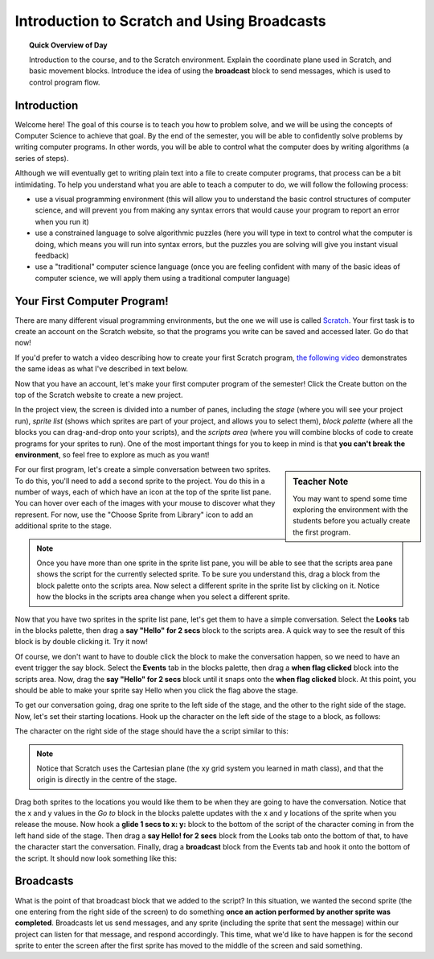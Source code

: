 Introduction to Scratch and Using Broadcasts
============================================

.. topic:: Quick Overview of Day

    Introduction to the course, and to the Scratch environment. Explain the coordinate plane used in Scratch, and basic movement blocks. Introduce the idea of using the **broadcast** block to send messages, which is used to control program flow.

Introduction
----------------------------

Welcome here! The goal of this course is to teach you how to problem solve, and we will be using the concepts of Computer Science to achieve that goal. By the end of the semester, you will be able to confidently solve problems by writing computer programs. In other words, you will be able to control what the computer does by writing algorithms (a series of steps). 

Although we will eventually get to writing plain text into a file to create computer programs, that process can be a bit intimidating. To help you understand what you are able to teach a computer to do, we will follow the following process:

- use a visual programming environment (this will allow you to understand the basic control structures of computer science, and will prevent you from making any syntax errors that would cause your program to report an error when you run it)
- use a constrained language to solve algorithmic puzzles (here you will type in text to control what the computer is doing, which means you will run into syntax errors, but the puzzles you are solving will give you instant visual feedback)
- use a "traditional" computer science language (once you are feeling confident with many of the basic ideas of computer science, we will apply them using a traditional computer language)


Your First Computer Program!
----------------------------

There are many different visual programming environments, but the one we will use is called `Scratch <https://scratch.mit.edu/>`_. Your first task is to create an account on the Scratch website, so that the programs you write can be saved and accessed later. Go do that now!

If you'd prefer to watch a video describing how to create your first Scratch program, `the following video <https://www.youtube.com/watch?v=pJYCRtSDJSk>`_ demonstrates the same ideas as what I've described in text below.

.. youtube:: pJYCRtSDJSk
    :height: 315
    :width: 560
    :align: left
    :http: https

Now that you have an account, let's make your first computer program of the semester! Click the Create button on the top of the Scratch website to create a new project. 

.. image:: images/scratch_create.png

In the project view, the screen is divided into a number of panes, including the *stage* (where you will see your project run), *sprite list* (shows which sprites are part of your project, and allows you to select them), *block palette* (where all the blocks you can drag-and-drop onto your scripts), and the *scripts area* (where you will combine blocks of code to create programs for your sprites to run). One of the most important things for you to keep in mind is that **you can't break the environment**, so feel free to explore as much as you want!

.. image:: images/scratch_areas.png

.. sidebar:: Teacher Note

    You may want to spend some time exploring the environment with the students before you actually create the first program.

For our first program, let's create a simple conversation between two sprites. To do this, you'll need to add a second sprite to the project. You do this in a number of ways, each of which have an icon at the top of the sprite list pane. You can hover over each of the images with your mouse to discover what they represent. For now, use the "Choose Sprite from Library" icon to add an additional sprite to the stage. 

.. note:: Once you have more than one sprite in the sprite list pane, you will be able to see that the scripts area pane shows the script for the currently selected sprite. To be sure you understand this, drag a block from the block palette onto the scripts area. Now select a different sprite in the sprite list by clicking on it. Notice how the blocks in the scripts area change when you select a different sprite.

Now that you have two sprites in the sprite list pane, let's get them to have a simple conversation. Select the **Looks** tab in the blocks palette, then drag a **say "Hello" for 2 secs** block to the scripts area. A quick way to see the result of this block is by double clicking it. Try it now!

.. image:: images/scratch_say_block.png

Of course, we don't want to have to double click the block to make the conversation happen, so we need to have an event trigger the say block. Select the **Events** tab in the blocks palette, then drag a **when flag clicked** block into the scripts area. Now, drag the **say "Hello" for 2 secs** block until it snaps onto the **when flag clicked** block. At this point, you should be able to make your sprite say Hello when you click the flag above the stage.

.. image:: images/scratch_blocks_connected.png

To get our conversation going, drag one sprite to the left side of the stage, and the other to the right side of the stage. Now, let's set their starting locations. Hook up the character on the left side of the stage to a block, as follows:

.. image:: images/scratch_goTo_1.png

The character on the right side of the stage should have the a script similar to this:

.. image:: images/scratch_goTo_2.png

.. note:: Notice that Scratch uses the Cartesian plane (the xy grid system you learned in math class), and that the origin is directly in the centre of the stage.

Drag both sprites to the locations you would like them to be when they are going to have the conversation. Notice that the x and y values in the *Go to* block in the blocks palette updates with the x and y locations of the sprite when you release the mouse. Now hook a **glide 1 secs to x: y:** block to the bottom of the script of the character coming in from the left hand side of the stage. Then drag a **say Hello! for 2 secs** block from the Looks tab onto the bottom of that, to have the character start the conversation. Finally, drag a **broadcast** block from the Events tab and hook it onto the bottom of the script. It should now look something like this:

.. image:: images/scratch_goTo_andGlide.png

Broadcasts
----------

What is the point of that broadcast block that we added to the script? In this situation, we wanted the second sprite (the one entering from the right side of the screen) to do something **once an action performed by another sprite was completed**. Broadcasts let us send messages, and any sprite (including the sprite that sent the message) within our project can listen for that message, and respond accordingly. This time, what we'd like to have happen is for the second sprite to enter the screen after the first sprite has moved to the middle of the screen and said something.

